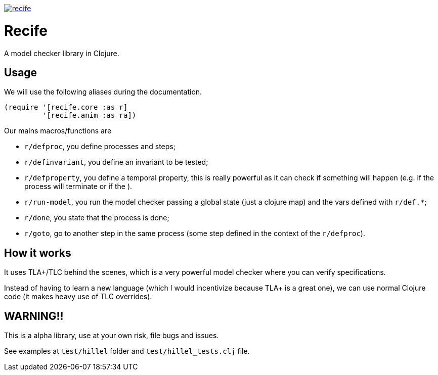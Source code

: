 image:https://img.shields.io/clojars/v/pfeodrippe/recife.svg[link="http://clojars.org/pfeodrippe/recife",title="Clojars Project"]


= Recife

A model checker library in Clojure.

== Usage

We will use the following aliases during the documentation.

----
(require '[recife.core :as r]
         '[recife.anim :as ra])
----

Our mains macros/functions are

- `r/defproc`, you define processes and steps;
- `r/definvariant`, you define an invariant to be tested;
- `r/defproperty`, you define a temporal property, this is really powerful as it
  can check if something will happen (e.g. if the process will terminate or if
  the ).
- `r/run-model`, you run the model checker passing a global state (just a clojure
  map) and the vars defined with `r/def.*`;
- `r/done`, you state that the process is done;
- `r/goto`, go to another step in the same process (some step defined in the
  context of the `r/defproc`).

== How it works

It uses TLA+/TLC behind the scenes, which is a very powerful model checker where
you can verify specifications.

Instead of having to learn a new language (which I would incentivize because TLA+
is a great one), we can use normal Clojure code (it makes heavy use of TLC
overrides).

== WARNING!!

This is a alpha library, use at your own risk, file bugs and issues.

See examples at `test/hillel` folder and `test/hillel_tests.clj` file.
